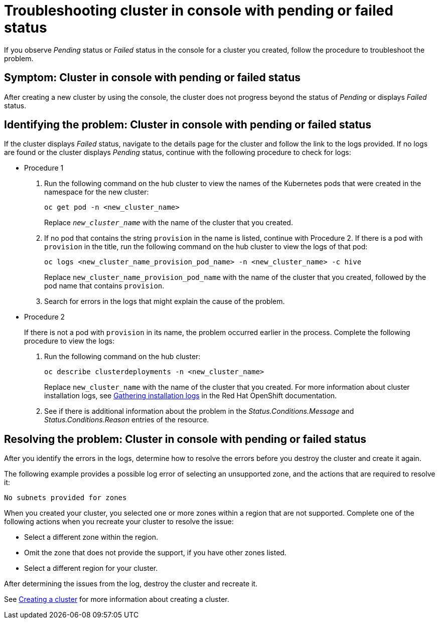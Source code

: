 [#troubleshooting-cluster-in-console-with-pending-or-failed-status-mce]
= Troubleshooting cluster in console with pending or failed status

If you observe _Pending_ status or _Failed_ status in the console for a cluster you created, follow the procedure to troubleshoot the problem.

[#symptom-cluster-in-console-with-pending-or-failed-status-mce]
== Symptom: Cluster in console with pending or failed status

After creating a new cluster by using the console, the cluster does not progress beyond the status of _Pending_ or displays _Failed_ status.

[#identifying-the-problem-cluster-in-console-with-pending-or-failed-status-mce]
== Identifying the problem: Cluster in console with pending or failed status

If the cluster displays _Failed_ status, navigate to the details page for the cluster and follow the link to the logs provided. If no logs are found or the cluster displays _Pending_ status, continue with the following procedure to check for logs:

* Procedure 1
 . Run the following command on the hub cluster to view the names of the Kubernetes pods that were created in the namespace for the new cluster:
+
----
oc get pod -n <new_cluster_name>
----
+
Replace `_new_cluster_name_` with the name of the cluster that you created.

 . If no pod that contains the string `provision` in the name is listed, continue with Procedure 2.
If there is a pod with `provision` in the title, run the following command on the hub cluster to view the logs of that pod:
+
----
oc logs <new_cluster_name_provision_pod_name> -n <new_cluster_name> -c hive
----
+
Replace `new_cluster_name_provision_pod_name` with the name of the cluster that you created, followed by the pod name that contains `provision`.

 . Search for errors in the logs that might explain the cause of the problem.
* Procedure 2
+
If there is not a pod with `provision` in its name, the problem occurred earlier in the process. Complete the following procedure to view the logs:

 . Run the following command on the hub cluster:
+
----
oc describe clusterdeployments -n <new_cluster_name>
----
+
Replace `new_cluster_name` with the name of the cluster that you created.
For more information about cluster installation logs, see https://access.redhat.com/documentation/en-us/openshift_container_platform/4.4/html/installing/installing-gather-logs[Gathering installation logs] in the Red Hat OpenShift documentation. 

 . See if there is additional information about the problem in the _Status.Conditions.Message_ and _Status.Conditions.Reason_ entries of the resource.
 
[#resolving-the-problem-cluster-in-console-with-pending-or-failed-status-mce]
== Resolving the problem: Cluster in console with pending or failed status

After you identify the errors in the logs, determine how to resolve the errors before you destroy the cluster and create it again.

The following example provides a possible log error of selecting an unsupported zone, and the actions that are required to resolve it:

----
No subnets provided for zones
----

When you created your cluster, you selected one or more zones within a region that are not supported. Complete one of the following actions when you recreate your cluster to resolve the issue:

* Select a different zone within the region.
* Omit the zone that does not provide the support, if you have other zones listed.
* Select a different region for your cluster.

After determining the issues from the log, destroy the cluster and recreate it. 

See xref:../cluster_lifecycle/create_intro.adoc#creating-a-cluster[Creating a cluster] for more information about creating a cluster.
